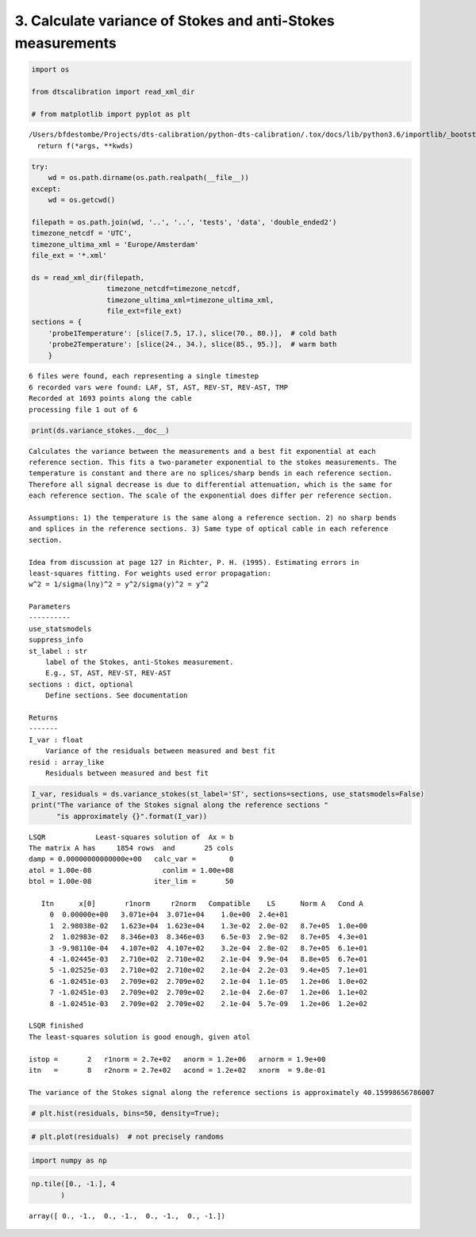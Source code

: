 
3. Calculate variance of Stokes and anti-Stokes measurements
============================================================

.. code:: ipython3

    import os
    
    from dtscalibration import read_xml_dir
    
    # from matplotlib import pyplot as plt


.. parsed-literal::

    /Users/bfdestombe/Projects/dts-calibration/python-dts-calibration/.tox/docs/lib/python3.6/importlib/_bootstrap.py:219: RuntimeWarning: numpy.dtype size changed, may indicate binary incompatibility. Expected 96, got 88
      return f(*args, **kwds)


.. code:: ipython3

    try:
        wd = os.path.dirname(os.path.realpath(__file__))
    except:
        wd = os.getcwd()
    
    filepath = os.path.join(wd, '..', '..', 'tests', 'data', 'double_ended2')
    timezone_netcdf = 'UTC',
    timezone_ultima_xml = 'Europe/Amsterdam'
    file_ext = '*.xml'
    
    ds = read_xml_dir(filepath,
                      timezone_netcdf=timezone_netcdf,
                      timezone_ultima_xml=timezone_ultima_xml,
                      file_ext=file_ext)
    sections = {
        'probe1Temperature': [slice(7.5, 17.), slice(70., 80.)],  # cold bath
        'probe2Temperature': [slice(24., 34.), slice(85., 95.)],  # warm bath
        }


.. parsed-literal::

    6 files were found, each representing a single timestep
    6 recorded vars were found: LAF, ST, AST, REV-ST, REV-AST, TMP
    Recorded at 1693 points along the cable
    processing file 1 out of 6


.. code:: ipython3

    print(ds.variance_stokes.__doc__)


.. parsed-literal::

    
            Calculates the variance between the measurements and a best fit exponential at each
            reference section. This fits a two-parameter exponential to the stokes measurements. The
            temperature is constant and there are no splices/sharp bends in each reference section.
            Therefore all signal decrease is due to differential attenuation, which is the same for
            each reference section. The scale of the exponential does differ per reference section.
    
            Assumptions: 1) the temperature is the same along a reference section. 2) no sharp bends
            and splices in the reference sections. 3) Same type of optical cable in each reference
            section.
    
            Idea from discussion at page 127 in Richter, P. H. (1995). Estimating errors in
            least-squares fitting. For weights used error propagation:
            w^2 = 1/sigma(lny)^2 = y^2/sigma(y)^2 = y^2
    
            Parameters
            ----------
            use_statsmodels
            suppress_info
            st_label : str
                label of the Stokes, anti-Stokes measurement.
                E.g., ST, AST, REV-ST, REV-AST
            sections : dict, optional
                Define sections. See documentation
    
            Returns
            -------
            I_var : float
                Variance of the residuals between measured and best fit
            resid : array_like
                Residuals between measured and best fit
            


.. code:: ipython3

    I_var, residuals = ds.variance_stokes(st_label='ST', sections=sections, use_statsmodels=False)
    print("The variance of the Stokes signal along the reference sections "
          "is approximately {}".format(I_var))


.. parsed-literal::

     
    LSQR            Least-squares solution of  Ax = b
    The matrix A has     1854 rows  and       25 cols
    damp = 0.00000000000000e+00   calc_var =        0
    atol = 1.00e-08                 conlim = 1.00e+08
    btol = 1.00e-08               iter_lim =       50
     
       Itn      x[0]       r1norm     r2norm   Compatible    LS      Norm A   Cond A
         0  0.00000e+00   3.071e+04  3.071e+04    1.0e+00  2.4e+01
         1  2.98038e-02   1.623e+04  1.623e+04    1.3e-02  2.0e-02   8.7e+05  1.0e+00
         2  1.02983e-02   8.346e+03  8.346e+03    6.5e-03  2.9e-02   8.7e+05  4.3e+01
         3 -9.98110e-04   4.107e+02  4.107e+02    3.2e-04  2.8e-02   8.7e+05  6.1e+01
         4 -1.02445e-03   2.710e+02  2.710e+02    2.1e-04  9.9e-04   8.8e+05  6.7e+01
         5 -1.02525e-03   2.710e+02  2.710e+02    2.1e-04  2.2e-03   9.4e+05  7.1e+01
         6 -1.02451e-03   2.709e+02  2.709e+02    2.1e-04  1.1e-05   1.2e+06  1.0e+02
         7 -1.02451e-03   2.709e+02  2.709e+02    2.1e-04  2.6e-07   1.2e+06  1.1e+02
         8 -1.02451e-03   2.709e+02  2.709e+02    2.1e-04  5.7e-09   1.2e+06  1.2e+02
     
    LSQR finished
    The least-squares solution is good enough, given atol     
     
    istop =       2   r1norm = 2.7e+02   anorm = 1.2e+06   arnorm = 1.9e+00
    itn   =       8   r2norm = 2.7e+02   acond = 1.2e+02   xnorm  = 9.8e-01
     
    The variance of the Stokes signal along the reference sections is approximately 40.15998656786007


.. code:: ipython3

    # plt.hist(residuals, bins=50, density=True);

.. code:: ipython3

    # plt.plot(residuals)  # not precisely randoms

.. code:: ipython3

    import numpy as np

.. code:: ipython3

    np.tile([0., -1.], 4
           )




.. parsed-literal::

    array([ 0., -1.,  0., -1.,  0., -1.,  0., -1.])


